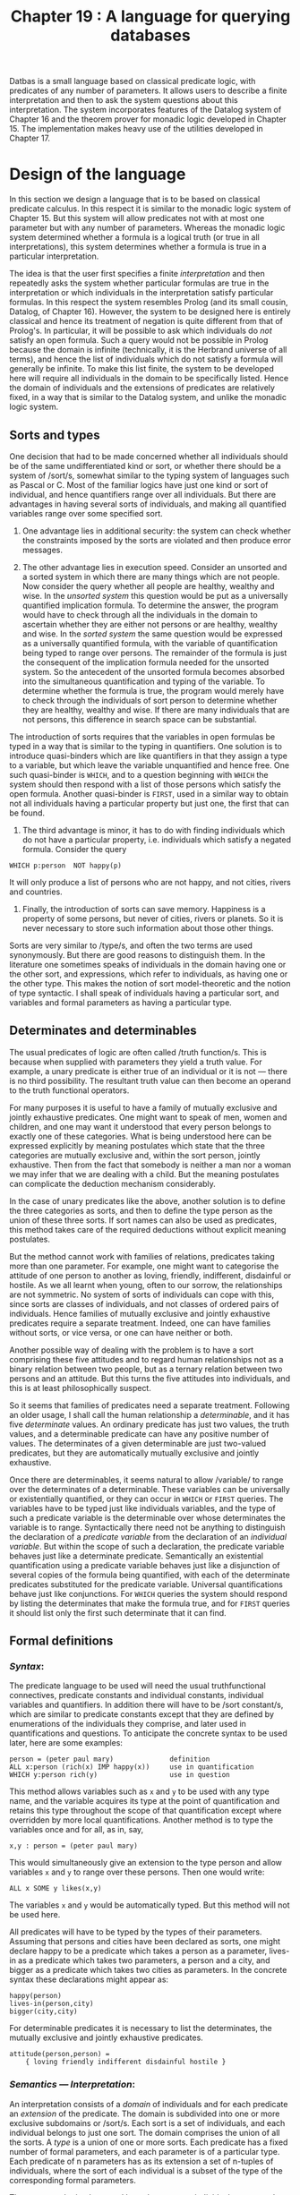 #+title: Chapter 19 : A language for querying databases

* <<intro>>

Datbas is a small language based on classical predicate logic, with predicates of any number of parameters.  It allows users to describe a finite interpretation and then to ask the system questions about this interpretation.  The system incorporates features of the Datalog system of Chapter 16 and the theorem prover for monadic logic developed in Chapter 15.  The implementation makes heavy use of the utilities developed in Chapter 17.

* Design of the language

In this section we design a language that is to be based on classical predicate calculus.  In this respect it is similar to the monadic logic system of Chapter 15.  But this system will allow predicates not with at most one parameter but with any number of parameters.  Whereas the monadic logic system determined whether a formula is a logical truth (or true in all interpretations), this system determines whether a formula is true in a particular interpretation.

The idea is that the user first specifies a finite /interpretation/ and then repeatedly asks the system whether particular formulas are true in the interpretation or which individuals in the interpretation satisfy particular formulas.  In this respect the system resembles Prolog (and its small cousin, Datalog, of Chapter 16).  However, the system to be designed here is entirely classical and hence its treatment of negation is quite different from that of Prolog's.  In particular, it will be possible to ask which individuals do /not/ satisfy an open formula.  Such a query would not be possible in Prolog because the domain is infinite (technically, it is the Herbrand universe of all terms), and hence the list of individuals which do not satisfy a formula will generally be infinite.  To make this list finite, the system to be developed here will require all individuals in the domain to be specifically listed.  Hence the domain of individuals and the extensions of predicates are relatively fixed, in a way that is similar to the Datalog system, and unlike the monadic logic system.

** Sorts and types

One decision that had to be made concerned whether all individuals should be of the same undifferentiated kind or sort, or whether there should be a system of /sort/s, somewhat similar to the typing system of languages such as Pascal or C.  Most of the familiar logics have just one kind or sort of individual, and hence quantifiers range over all individuals.  But there are advantages in having several sorts of individuals, and making all quantified variables range over some specified sort.

1. One advantage lies in additional security: the system can check whether the constraints imposed by the sorts are violated and then produce error messages.

2. The other advantage lies in execution speed. Consider an unsorted and a sorted system in which there are many things which are not people.  Now consider the query whether all people are healthy, wealthy and wise.  In the /unsorted system/ this question would be put as a universally quantified implication formula.  To determine the answer, the program would have to check through all the individuals in the domain to ascertain whether they are either not persons or are healthy, wealthy and wise.  In the /sorted system/ the same question would be expressed as a universally quantified formula, with the variable of quantification being typed to range over persons.  The remainder of the formula is just the consequent of the implication formula needed for the unsorted system.  So the antecedent of the unsorted formula becomes absorbed into the simultaneous quantification and typing of the variable.  To determine whether the formula is true, the program would merely have to check through the individuals of sort person to determine whether they are healthy, wealthy and wise.  If there are many individuals that are not persons, this difference in search space can be substantial.

The introduction of sorts requires that the variables in open formulas be typed in a way that is similar to the typing in quantifiers.  One solution is to introduce quasi-binders which are like quantifiers in that they assign a type to a variable, but which leave the variable unquantified and hence free.  One such quasi-binder is =WHICH=, and to a question beginning with =WHICH= the system should then respond with a list of those persons which satisfy the open formula.  Another quasi-binder is =FIRST=, used in a similar way to obtain not all individuals having a particular property but just one, the first that can be found.

3. The third advantage is minor, it has to do with finding individuals which do not have a particular property, i.e. individuals which satisfy a negated formula.  Consider the query

#+begin_example
        WHICH p:person  NOT happy(p)
#+end_example

It will only produce a list of persons who are not happy, and not cities, rivers and countries.

4. Finally, the introduction of sorts can save memory. Happiness is a property of some persons, but never of cities, rivers or planets.  So it is never necessary to store such information about those other things.

Sorts are very similar to /type/s, and often the two terms are used synonymously.  But there are good reasons to distinguish them.  In the literature one sometimes speaks of individuals in the domain having one or the other sort, and expressions, which refer to individuals, as having one or the other type.  This makes the notion of sort model-theoretic and the notion of type syntactic.  I shall speak of individuals having a particular sort, and variables and formal parameters as having a particular type.

** Determinates and determinables

The usual predicates of logic are often called /truth function/s.  This is because when supplied with parameters they yield a truth value.  For example, a unary predicate is either true of an individual or it is not --- there is no third possibility.  The resultant truth value can then become an operand to the truth functional operators.

For many purposes it is useful to have a family of mutually exclusive and jointly exhaustive predicates.  One might want to speak of men, women and children, and one may want it understood that every person belongs to exactly one of these categories.  What is being understood here can be expressed explicitly by meaning postulates which state that the three categories are mutually exclusive and, within the sort person, jointly exhaustive.  Then from the fact that somebody is neither a man nor a woman we may infer that we are dealing with a child.  But the meaning postulates can complicate the deduction mechanism considerably.

In the case of unary predicates like the above, another solution is to define the three categories as sorts, and then to define the type person as the union of these three sorts.  If sort names can also be used as predicates, this method takes care of the required deductions without explicit meaning postulates.

But the method cannot work with families of relations, predicates taking more than one parameter.  For example, one might want to categorise the attitude of one person to another as loving, friendly, indifferent, disdainful or hostile.  As we all learnt when young, often to our sorrow, the relationships are not symmetric.  No system of sorts of individuals can cope with this, since sorts are classes of individuals, and not classes of ordered pairs of individuals.  Hence families of mutually exclusive and jointly exhaustive predicates require a separate treatment.  Indeed, one can have families without sorts, or vice versa, or one can have neither or both.

Another possible way of dealing with the problem is to have a sort comprising these five attitudes and to regard human relationships not as a binary relation between two people, but as a ternary relation between two persons and an attitude.  But this turns the five attitudes into individuals, and this is at least philosophically suspect.

So it seems that families of predicates need a separate treatment.  Following an older usage, I shall call the human relationship a /determinable/, and it has five /determinate/ values.  An ordinary predicate has just two values, the truth values, and a determinable predicate can have any positive number of values.  The determinates of a given determinable are just two-valued predicates, but they are automatically mutually exclusive and jointly exhaustive.

Once there are determinables, it seems natural to allow /variable/\s to range over the determinates of a determinable.  These variables can be universally or existentially quantified, or they can occur in =WHICH= or =FIRST= queries.  The variables have to be typed just like individuals variables, and the type of such a predicate variable is the determinable over whose determinates the variable is to range.  Syntactically there need not be anything to distinguish the declaration of a /predicate variable/ from the declaration of an /individual variable/.  But within the scope of such a declaration, the predicate variable behaves just like a determinate predicate.  Semantically an existential quantification using a predicate variable behaves just like a disjunction of several copies of the formula being quantified, with each of the determinate predicates substituted for the predicate variable.  Universal quantifications behave just like conjunctions.  For =WHICH= queries the system should respond by listing the determinates that make the formula true, and for =FIRST= queries it should list only the first such determinate that it can find.

** Formal definitions

*** /Syntax/:
The predicate language to be used will need the usual truthfunctional connectives, predicate constants and individual constants, individual variables and quantifiers.  In addition there will have to be /sort constant/s, which are similar to predicate constants except that they are defined by enumerations of the individuals they comprise, and later used in quantifications and questions.  To anticipate the concrete syntax to be used later, here are some examples:

#+begin_example
        person = (peter paul mary)              definition
        ALL x:person (rich(x) IMP happy(x))     use in quantification
        WHICH y:person rich(y)                  use in question
#+end_example

This method allows variables such as =x= and =y= to be used with any type name, and the variable acquires its type at the point of quantification and retains this type throughout the scope of that quantification except where overridden by more local quantifications.  Another method is to type the variables once and for all, as in, say,

#+begin_example
        x,y : person = (peter paul mary)
#+end_example

This would simultaneously give an extension to the type person and allow variables =x= and =y= to range over these persons.  Then one would write:

#+begin_example
        ALL x SOME y likes(x,y)
#+end_example

The variables =x= and =y= would be automatically typed.
But this method will not be used here.

All predicates will have to be typed by the types of their parameters.  Assuming that persons and cities have been declared as sorts, one might declare happy to be a predicate which takes a person as a parameter, lives-in as a predicate which takes two parameters, a person and a city, and bigger as a predicate which takes two cities as parameters.  In the concrete syntax these declarations might appear as:

#+begin_example
        happy(person)
        lives-in(person,city)
        bigger(city,city)
#+end_example

For determinable predicates it is necessary to list the determinates, the mutually exclusive and jointly exhaustive predicates.

#+begin_example
        attitude(person,person) =
            { loving friendly indifferent disdainful hostile }
#+end_example

*** /Semantics --- Interpretation/:
An interpretation consists of a /domain/ of individuals and for each predicate an /extension/ of the predicate.  The domain is subdivided into one or more exclusive subdomains or /sort/s.  Each sort is a set of individuals, and each individual belongs to just one sort.  The domain comprises the union of all the sorts.  A /type/ is a union of one or more sorts.  Each predicate has a fixed number of formal parameters, and each parameter is of a particular type.  Each predicate of n parameters has as its extension a set of n-tuples of individuals, where the sort of each individual is a subset of the type of the corresponding formal parameters.

The system to be implemented here does not use individual constants that are different from the names of the individuals.  So, every individual constant has as its extension the individual which it names, and every individual has exactly one individual constant of which it is the extension.

*** /Semantics --- Satisfaction/:
This is more complicated than for monadic logic because there can be any number of variables in a formula.  These variables have to be given extensions, and hence satisfaction is not a relation between an individual and a formula but a relation between a sequence of individuals and a formula.  Such a sequence of individuals is always used to interpret variables in a formula.  More formally, a sequence is a mapping from the variables in a formula to individuals in the domain.  (To anticipate the implementation, the sequence is the content of the stack.)

First, the definition of satisfaction between a sequence of individuals and an atomic formula.  In the notation to be used here, the formula might be =p(a,y,b,x)=, which is formed from a predicate, here the 4-place predicate =p=, followed by a parenthesised 4-tuple, of constants, here =a= and =b=, and variables, here =x= and =y=.  First we form a 4-tuple of individuals: For each constant such as =a= and =b= we use the individual which it denotes.  For each variable such as =x= and =y= we use the individual which the sequence assigns to them --- they might be =a= for =x= and =c= for =y=.  This gives a 4-tuple of individuals =<a,c,b,a>= of individuals.  Then we check whether this 4-tuple of individuals is in the extension of the predicate =p=.  If it is, then the sequence satisfies the atomic formula, otherwise it does not.

There is also the special case of an atomic formula, say =s(x)= or =s(a)= in which =s= is a sort.  Then a given sequence satisfies =s(x)= if and only if it assigns to =x= an individual of sort =s=, and any sequence satisfies =s(a)= if an only if the constant a denotes an individual of sort =s=.

Next, satisfaction for truth-functionally compound formulas:

- A sequence satisfies a negation if and only if it does not satisfy the negand,
- it satisfies a conjunction if and only if it satisfies both conjuncts,
- it satisfies a disjunction if and only if it satisfies at least one disjunct,
- it satisfies a conditional if and only if either it does not satify the antecedent or it satisfies the consequent,
- and it satisfies an equivalence if and only if either it satisfies both or satisfies neither parts.

Finally, satisfaction for universally or existentially quantified formulas.  These are of the form =ALL v:t F= or =SOME v:t F= where =t= is a type and hence =v= is being declared to be a variable of type =t=.  For a given sequence we have to form the set of /v-variants/ of the sequence, the set of those sequences which are like the given sequence except that they may differ from the given one in what they assign to the variable =v=.  A given sequence satisfies the universally quantified formula if and only if all =v=-variants of the sequence satisfy =F=.  A given sequence satisfies the existential quantified formula if and only if at least one =v=-variant of the sequence satisfies =F=.

* A sample run

The following is a sample run of the program.  The first part consists of a very small database about people and countries, and some queries.  The second consists of a larger database concerning the geography of Australia, and some queries.

#+begin_example
   1    %LISTING 1
   2    %STATISTICS 1
   3    %INCLUDE 43datba1.db
   1    SORT
   2        person  =  (peter paul mary);
   3        country  =  (china brazil italy);
   4        entity  =  person | country.
   5    PREDICATE
   6        tall(person);
   7        likes(person,entity).
   8    EXTENSION
   9        tall = { <peter> <mary> };
  10        likes = { <peter,mary> <mary,paul> <mary,mary>
  11                  <peter,china> <peter,italy>
  12                  <paul,italy> <mary,brazil> }.
  13    WHICH x:entity likes(peter,x).
        1:
            x = mary
        2:
            x = china
        3:
            x = italy
        yes
  14    SOME p:person (tall(p) AND likes(p,brazil)).
        1:
        yes
  15    WHICH p:person likes(p,p).
        1:
            p = mary
        yes
   4    %INCLUDE 43australia.db
   1    (* GEOGRAPHICAL DATABASE FOR AUSTRALIA *)
   2
   3    SORT
   4
   5    statename =
   6      ( Western_Australia  Northern_Territory  Queensland
   7        New_South_Wales  Australian_Capital_Territory
   8        South_Australia  Victoria  Tasmania );
   9    city =
  10      ( Perth  Fremantle  Albany  Coolgardie  Kalgoorlie
  11        Darwin  Port_Essington  Alice_Springs
  12        Brisbane  York  Cooktown  Townsville  Rockhampton
  13        Sydney  Newcastle  Broken_Hill  Bathurst  Albury
  14        Canberra
  15        Adelaide  Port_Augusta
  16        Melbourne  Ballarat  Bendigo  Geelong
  17        Hobart  Launceston );
  18    river =
  19      ( Fitzroy  Daly  Georgina  Warburton
  20        Coopers_Creek  Flinders  Darling  Murray );
  21    state =
  22      ( WA  NT  QUE  NSW  ACT  SA  VIC  TAS );
  23    city_or_state =
  24        city | state.
  25
  26    PREDICATE
  27
  28    big(city_or_state);
  29    eastern_statename(statename);
  30    abbreviation(statename, state);
  31    capital_of(city, state);
  32    flows_through(river, state);
  33    borders(state,state);
  34    climate(state) = { hot warm temperate cold }.
  35
  36    EXTENSION
  37
  38    big =
  39      { <Sydney> <Melbourne> <WA> <NT> <QUE> <NSW> };
  40    eastern_statename =
  41      { <Queensland>  <New_South_Wales>
  42        <Australian_Capital_Territory>  <Victoria> };
  43    abbreviation =
  44      { <Western_Australia,WA>  <Northern_Territory,NT>
  45        <Queensland,QUE>  <New_South_Wales,NSW>
  46        <Australian_Capital_Territory,ACT>
  47        <South_Australia,SA>  <Victoria,VIC>  <Tasmania,TAS> };
  48    capital_of =
  49      { <Perth,WA>  <Darwin,NT>  <Brisbane,QUE>  <Sydney,NSW>
  50        <Canberra,ACT>  <Adelaide,SA>  <Melbourne,VIC>
  51        <Hobart,TAS> };
  52    flows_through =
  53      { <Fitzroy,WA> <Daly,NT> <Georgina,NT> <Georgina,SA>
  54        <Warburton,QUE> <Warburton,SA> <Coopers_Creek,QUE>
  55        <Coopers_Creek,SA> <Flinders,QUE> <Darling,NSW>
  56        <Darling,SA> <Murray,NSW> <Murray,VIC> };
  57    borders =
  58      { <WA,NT> <WA,SA> <NT,QUE> <NT,SA> <QUE,SA> <QUE,NSW>
  59        <NSW,SA> <NSW,ACT> <NSW,VIC> <NSW,SA> <SA,VIC> };
  60    borders = (* NOW MAKE borders A SYMMETRIC RELATION *)
  61      { THE <a:state,b:state> borders(a,b) OR borders(b,a) };
  62    hot = { <NT> <QUE> };
  63    warm = { <WA> <NSW> <SA> };
  64    temperate = { <ACT> <VIC> };
  65    cold = { <TAS> }.
  66
  67
  68    WHICH s: statename NOT (eastern_statename(s) OR s = Tasmania).
        1:
            s = Western_Australia
        2:
            s = Northern_Territory
        3:
            s = South_Australia
        yes
  69    WHICH s:statename SOME a:state
  70        (capital_of(Melbourne,a) AND abbreviation(s,a)).
        1:
            s = Victoria
        yes
  71
  72    WHICH c:city SOME a:state
  73        (abbreviation(New_South_Wales,a) AND capital_of(c,a)).
        1:
            c = Sydney
        yes
  74    SOME r:river flows_through(r,QUE).
        1:
        yes
  75    ALL a:state SOME r:river flows_through(r,a).
        no
  76    SOME r:river flows_through(r,ACT).
        no
  77    WHICH a:state borders(a,NSW).
        1:
            a = QUE
        2:
            a = ACT
        3:
            a = SA
        4:
            a = VIC
        yes
  78    WHICH a:state borders(NSW,a).
        1:
            a = QUE
        2:
            a = ACT
        3:
            a = SA
        4:
            a = VIC
        yes
  79    WHICH r:river WHICH s:statename (* r entirely in s *)
  80      SOME s0:state
  81        ( flows_through(r,s0) AND
  82          ALL s1:state (flows_through(r,s1) IMP s1 = s0) AND
  83          abbreviation(s,s0) ).
        1:
            r = Fitzroy
            s = Western_Australia
        2:
            r = Daly
            s = Northern_Territory
        3:
            r = Flinders
            s = Queensland
        yes
  84    WHICH s:state (* borders three states *)
  85      SOME s1:state SOME s2:state SOME s3:state
  86        ( borders(s,s1) AND borders(s,s2) AND borders(s,s3) AND
  87          NOT (s1 = s2 OR s1 = s3 OR s2 = s3) ).
        1:
            s = NT
        2:
            s = QUE
        3:
            s = NSW
        4:
            s = SA
        yes
  88
  89    WHICH s:state temperate(s).
        1:
            s = ACT
        2:
            s = VIC
        yes
  90    WHICH s:state NOT(cold(s) OR temperate(s)).
        1:
            s = WA
        2:
            s = NT
        3:
            s = QUE
        4:
            s = NSW
        5:
            s = SA
        yes
  91    (* NOW variables ranging over determinables *)
  92    WHICH c:climate c(VIC).
        1:
            c = temperate
        yes
  93    FIRST c1:climate FIRST c2:climate
  94      FIRST s1:state FIRST s2:state
  95        ( c1(s1) AND c2(s2) AND borders(s1,s2) ).
        1:
            c1 = hot
            c2 = hot
            s1 = NT
            s2 = QUE
        yes
  96    FIRST c1:climate FIRST c2:climate
  97      FIRST s1:state FIRST s2:state
  98        ( c1(VIC) AND c1(s1) AND c2(s2) AND borders(s1,s2) ).
        1:
            c1 = temperate
            c2 = warm
            s1 = ACT
            s2 = NSW
        yes
  99    ALL c:climate SOME s:state c(s).
        1:
        yes
 100    ALL c:climate SOME s1:state  SOME s2:state
 101      ( NOT s1 = s2 AND c(s1) AND c(s2) ).
        no
 102    (* FIND climates  WHICH AT LEAST 3 STATES HAVE *)
 103    WHICH c:climate SOME s1:state SOME s2:state SOME s3:state
 104      ( NOT (s1 = s2 OR s1 = s3 OR s2 = s3)
 105        AND c(s1) AND c(s2) AND c(s3) ).
        1:
            c = warm
        yes
 106    (* FIND A climate WHICH ONLY ONE STATE HAS *)
 107    WHICH c:climate ALL s1:state ALL s2:state
 108        ( c(s1) AND c(s2) IMP s1 = s2 ).
        1:
            c = cold
        yes
 109    WHICH x:city_or_state big(x).
        1:
            x = Sydney
        2:
            x = Melbourne
        3:
            x = WA
        4:
            x = NT
        5:
            x = QUE
        6:
            x = NSW
        yes
 110
 111    (*  This query requires about 75% of the time: *)
 112    WHICH s:state
 113      SOME s1:state SOME s2:state SOME s3:state SOME s4:state
 114        ( borders(s,s1) AND borders(s,s2) AND
 115          borders(s,s3) AND borders(s,s4) AND
 116          NOT ( s1 = s2 OR s1 = s3 OR s1 = s4 OR
 117                s2 = s3 OR s2 = s4 OR s3 = s4 ) ).
        1:
            s = NSW
        2:
            s = SA
        yes
   5    QUIT.
660 milliseconds CPU
101143 calls to make
#+end_example

* User manual

The DATBAS system is a database and reasoning system based on classical logic over many-sorted domains.

The system permits declarations of sorts and the individuals they comprise, of predicates and the types of their parameters, and of extensions of predicates.  The system does not distinguish between individuals and individual constants.  Hence in a declaration of a sort the names listed are simultaneously the metalanguage names of the individuals in the interpretation and the object language individual constants which have those individuals as their extension.

The /grammar/ of the input language is as follows:

#+begin_example
session  ::=
    [ top-level ]
top-level  ::=
    "SORT"       [ identifier "=" type ";" ]  |
    "PREDICATE"  [ identifier { "(" type [ "," type ] ") } ]  |
    "EXTENSION"  [ identifier "="
        "{"  ( "THE" [ "<" [ binding ] ">"  expression  |
             [ "<" tuple ">" ]  "}"
    "SHOW"  |
    "QUIT"
    query
#+end_example

A session consists of any number of top level commands.
A top level command is either
a declaration of =SORT=s or of =PREDICATE=s or
it is a specification of =EXTENSION=s,
or it is a request to =SHOW= the declared identifiers
or to =QUIT= the session,
or it is a query.
Each declaration consists of one of three keywords
followed in each case by zero or more identifiers being declared.
Any identifier being declared here
must not have been previously declared.
For declarations of =SORT=s,
each identifier is followed by === and then a type.
For a specification of =PREDICATE=s,
each identifier is optionally followed
by a parenthesised comma-separated list of types.
For declarations of  =EXTENSION=s
each identifier is followed by === and then an expression;
this is then followed by the specification of a set
enclosed in braces.
Such a specification is given either intensionally
or extensionally.
An intensional specification consists
of the word =THE= followed by a sequence
of (lambda-bound) typed variables enclosed
in corners, and then an expression.
An extensional specification consists
of any number of tuples of individuals
enclosed in corners.

#+begin_example
type  ::=  ("(" [identifier] ")"  |  identifier)  { "|" type }
#+end_example

A type is either a parenthesised list of identifers, or an identifier.  In the first case the identifiers will be entered as names of individuals in the domain, in the second case the identifier has to be a sort name.  A type can be further followed by =|= and another type, but that has to be of the second kind.

#+begin_example
query  ::=
    ( "WHICH" | "FIRST" ) binding query  |
    expression
#+end_example

A query consists of either a =WHICH= (or =FIRST=) question or just an expression.  A =WHICH= question such as =WHICH x:person likes(x,john)= produces those persons who like John.  A =WHICH= (or =FIRST=) question binds a variable to a type and otherwise consists of a query.  These bindings are similar to the quantifier bindings produced by =ALL= and =SOME=.  The syntax of the two kinds of bindings is chosen so that any combination is allowed except that a =WHICH= binding cannot occur in the scope of a quantifier binding and it cannot occur in a truth functionally compound formula.  The reason for this restriction is semantic: there seems to be no sensible meaning one could assign to aberrant expressions such as

#+begin_example
        ALL x:t1 (WHICH y:t2 r(x,y)  AND  WHICH z:t3 r(z,x))
#+end_example

The requirement is achieved by insisting that =WHICH= and =FIRST= bindings occur outermost, as it is enforced by the above production.

#+begin_example
binding  ::=  identifier ":" type
#+end_example

A binding consists of an identifier, then a colon =:= and a type.  The identifier will be bound to the type.

#+begin_example
expression  ::=
    simp_expression  [("IFF" | "IMP") simp_expression]
simp_expression  ::=
    term  ["OR" term]
term  ::=
    factor  ["AND" factor]
#+end_example

An expression consists of one or more simple expressions separated by the truth functional operators =IMP= or =IFF=, for material implication and material equivalence.  A simple expression consists of one or more terms separated by the truth functional =OR= operator for inclusive disjunction.  A term consists of one or more factors separated by the truth functional =AND= operator for conjunction.

#+begin_example
factor  ::=
    identifier { "(" identifier [ "," identifier ] ")" }  |
    identifier "(" identifier ")"  |
    identifier "=" identifier  |
    ( "ALL" | "SOME" ) binding factor  |
    "TRUE" | "FALSE"  |
    "NOT" factor  |
    "(" expression ")
#+end_example

A factor can consist of an identifier optionally followed by a parenthesised sequence of comma-separated identifers.  The identifier must have been previously declared as a predicate, and the length of the sequence of identifiers or actual parameters must be equal to the number of formal parameters of the predicate, and each actual parameter of the sequence must be of a type that is a subtype of the corresponding formal parameter.  A factor can also consist of an identifier followed by an identifier in parentheses.  The first identifier must have been declared as a sort, and the second identifier must be a constant or a variable whose type is a supertype of the sort.  A factor can also consist of two identifiers separated by the identity symbol.  Each of the two identifiers can be a constant or a variable.  A factor may also consist of one of the binding symbols =ALL=, =SOME= or =THE=, followed by a binding and a factor.  A factor may also consist of curly braces enclosing zero or more tuples each consisting of angle corners enclosing a sequence.  Finally, a factor may consist of the symbols =TRUE= or =FALSE=, or =NOT= followed by a factor, or a parenthesised expression.

The scopes of bindings are as follows: In declarations of =EXTENSION=s any =THE=-binding extends to the end of the expression.  In a query any =WHICH=- or =FIRST=-binding extends to the end of the query.  In a factor, any =ALL=- or =SOME=-binding extends to the end of the factor.


* The implementation

The context free syntax is so simple that it needs little discussion except for error recovery.  The context sensitive syntax and the semantics is described in detail.

** General and context free syntax

*** /Utilities/:
Just as the program in the previous chapter, this program makes use of the utilities almost everywhere.  So again the utilities have to be processed by the Pascal compiler before the program proper can be processed.  Since the utilities are not entirely stand alone, several declarations have to occur first.  Most of these declarations are sufficiently similar to those in the previous chapter that it is not necessary to discuss them here.

*** /Main/:
The main program begins by calling an initialisation procedure whose body consists of calls to procedures in the utilities: one call to initialise the scanner, several calls to enter the reserved symbols, and several calls to enter the standard identifiers.  The main program then enters its principal read-execute loop.

*** /Context free parsing and error recovery/:
As in most programs before, the recursive descent parsing procedures are modelled on the productions of the grammar.  Visibility requirements are met by the the following nesting structure:

#+begin_example
        top-level
            typ
            bind
            tuple
            expression
                simple-expression
                    term
                        factor
            query
#+end_example

Error detection is as usual, but this program also does a little more than just detect the first error.  Ideally a program should be able to determine the user's intent, and perhaps do what is called error /repair/.  But this is far too difficult.  Instead, this program does error /recovery/: rather than aborting after the first error, it continues as best it can, if necessary skipping a few symbols so that the parser can synchronise with the input.  The method is described in Wirth (1976, pp 320 - 330), and the program given below is based on the one given by Wirth.  So only a brief summary of the method will be given here.  Essentially every parsing procedure is given a value parameter which is a set of symbols.  At any one time, the current set contains precisely those symbols which may follow the non-terminal being parsed.  For the initial call, the actual parameter is a set containing just the terminating symbol period =.=.  For every procedure which parses infix symbols, any calls in that procedure augment the set by precisely the infix symbols parsed by that procedure.  For other procedures, such as those for parsing factors, a test is made at the end to check that the factor that has been parsed is indeed followed by a legal symbol --- if not, input symbols are skipped until a legal one is found.  Note that the parsing procedures for infix operators again do not follow the grammar verbatim, this helps to generate right linear trees for the code.

** Context sensitive syntax

The parser has to do more context sensitive checking than was necessary in previous programs.  All of this will be handled by a symbol table and another table for the formal parameters of predicates.  To summarise from the manual: 1: In declarations of sorts, individuals and predicates any identifiers must not have been previously declared.  Note that this does not apply to variables introduced by queries or by quantifications.  In use, i.e. outside declarations, any identifier must have been previously declared.  2: In use any identifier must be the right kind of object --- a constant or a variable, a type or a predicate.  3: In use a predicate must have the right number of actual parameters, and each actual parameter must be compatible with its corresponding formal parameter.  Similarly, in extensions of predicates given by =THE= declarations and an expression, the type of each declaration must be compatible with the formal parameters of the predicate.

These requirements are rather standard for many programming languages.  Requirements 1 and 2 we have encountered earlier, they are most readily implemented by means of a symbol table.  Requirement 3 will be implemented by a further table of parameters.  The parts of the program needed to satisfy the three requirements are best described in three separate steps.

** /Step 1 - Symbol Table/:
For the handling of user defined identifiers it is necessary to use a symbol table.  Two procedures are used to manipulate it: one to /enter/ new symbols into the table, another to /lookup/ symbols to retrieve information associated with them.  When a symbol is being declared, the =enter= procedure is used to enter the symbol itself.  When a symbol has been read which the scanner (in the utilities) does not recognise as a reserved word, the =lookup= procedure is used to retrieve information associated with the symbol.  Users can declare symbols in any order, so it is not possible to implement the binary search that works so well with fixed collections of symbols such as reserved words.  In previous programs the table of user defined symbols was always implemented as a simple linear list (or, in the case of Datalog, as three different linear lists).  The same method was used in the early stages of the development of this program.  The table was an array with an associated index initially set to zero.  Procedure =enter= incremented this index and deposited relevant information at the indexed position, and procedure =lookup= performed a linear search (with sentinel) starting at the most recent entry.

In any but the most trivial applications the number of individuals in SORT declarations will be quite large.  Since each individual requires an entry in the symbol table, the linear search method would become too slow.  To gain efficiency, the linear method can be replaced by a /hash/ method.  For some references, see Wirth (1976, pp 264 - 274), Tremblay and Bunt (1979, pp 531 - 549), or any good book on data structures or on compilers.  The method used here is called direct or separate chaining.  Essentially the identifier is used to compute a small number in a range from 1 to N, where N may be, say, 100 or 1000, but a prime number is best.  The method used here is dependent on the implementation of Pascal.  The hashing function first copies the identifier, a string of 16 bytes, into a record which in one of its variants is such a string.  In another variant the record consists of four integers, each of four bytes.  The four integers are simply added, producing a sum (implicitly modulo maxint) and then the modulus of the prime number N is taken.  The resulting number is then used to index into an =ARRAY [0 .. N]=, containing the starting point of a (quite short) linked list of those identifiers in the symbol table which yield the same hash value.  That list can then be searched linearly, by passing along link fields in the records.  The hash method can be implemented on top of the earlier linear search method, by adding the hash array as a new global data structure and by adding the link field to the records of the table.  Only the enter and the =lookup= procedures needed some small changes.  For debugging it was found useful to make the initial size of the prime number N and hence the hashtable absurdly small, say 13, to maximise the chances of collisions.

The number of symbols that are declared as individuals, sorts and predicates can be large, and the scope of the declarations is always the remainder of the session.  Importantly, these declarations never have to be undone, and in such a situation the hash method works very well.  However, there are also variables that are introduced in queries and in quantifications.  These always have a very limited scope, and at the end of that scope they are not wanted any further.  Indeed, it would be good if the space they have used can be re-used.  But removing symbols from a hash table can be tedious.  Fortunately at any one time the number of active variables with limited scope is very small.  Hence they can be searched linearly before the remainder of the symbol table is hash searched.  The deletion of these symbols is done by simply resetting an index variable.

** /Step 2:/
The symbol table as described above can be used to enter symbols into the table and to lookup to see whether the symbol is there already.  This takes care of the first requirement.  Each record in the table can then be given an additional field to store what kind of object a symbol is: an individual, a type, a predicate or a bound variable.  A parameter to the entering procedure handles assignments to this field, and after lookup the field can be inspected.  This takes care of the second requirement.

** /Step 3:/
Further refinements are needed to check whether actual parameters of predicates match the formal parameters in number and in type.  A similar problem arises in conventional programming languages such as Pascal.  In these languages the formal parameters of procedures and functions have names, and these names are handled rather like the names of local variables: they are entered into the symbol table together with their type.  Then, inside the body, the names of the formal parameters are visible, but outside the body, for a call, only their number and type is known, and the table is consulted to check agreement in number and type between the actual and the formal parameters.  This method could also be used here, even though the formal parameters do not have names.  However, one should be reluctant to clutter up the table for nameless entities.  So it is probably best to introduce a separate table for parameters.  For each predicate the entry in the symbol table contains a link to a sequence of formal parameter types in the parameter table.  In that table the records contain, for each parameter, the type of the parameter and a boolean flag which for all but the last parameter is set to false.  Thus when a sequence of actual parameters is to be checked for conformity with the formal parameter types, a simple stepping process can compare the actuals with the formals.

The /types/ are just set unions of sorts.  For every sort that is declared by enumeration, a counter of sorts is incremented, and the sort being declared has that new integer assigned to it.  For every sort that is declared as a union, the union is computed from the constituent types.

** Semantics --- closed atomic formulas

The program essentially determines whether formulas are true or false in an interpretation.  To do so, it has to determine whether atomic formulas are true in the interpretation.  Hence, at the very least, an interpretation is a function which for each closed atomic formula, such as =p(a,b,c)=, returns one of the two truth values, or perhaps neither.

*** /Predicates as truth functions/:
As a first step, we may think of the interpretation as consisting of several functions, one for each predicate.  For an n-ary predicate there would be an n-ary function.  Thus to compute the truth value of the atomic formula =p(a,b,c)= we have to compute the value of the function associated with the predicate =p= for the actual parameters =(a,b,c)=.

Next, we consider how these functions are to be implemented.  The number of possible parameters is finite, in fact quite small, in particular because of the system of sorts.  So the most natural way to implement the function needed for an n-ary predicate is as an n-dimensional array.  Thus for =p(a,b,c)= we need to look up a three dimensional array of truth values and perhaps the undefined value.  The required value is to be found in this array at a position which depends on the types of the formal parameters, and on the position, within those types, of the actual parameters =a,b,c=.  It is important to note that for a different predicate, say =q=, which also takes three parameters and for which the parameters =(a,b,c)= are also legal, the position of =q(a,b,c)= might be quite different from what it is for =p(a,b,c)=.  This will happen if one or more of the parameters of the one predicate is a union but for the other predicate it is a different union or a basic sort.

In general, each formal parameter to a predicate will be the union of basic sorts.  Hence the size of the dimension corresponding to a formal parameter will be the sum of the sizes of the basic sorts in that union.  To find the address of an actual parameter, we have to take its ordinal value within the basic sort in which it was declared.  But in general its basic sort will not be the first in that union, so the ordinal value will have to added to the sum of the sizes of the preceding sorts in the union:

#+begin_example
    address of current actual parameter  =
        sum of sizes of preceding sorts in the union
      + ordinal value of current actual parameter in its sort
#+end_example

The sum of sizes of preceding sorts can be computed once and for all when the predicate is being declared.  Since the sum needed depends on the sort of the actual parameter, separate sums are needed for each sort in the union.  It is best to have another table which is entered from the parameter table.  For each of the basic sorts in the union of sorts for a formal parameter this table contains the sum of the sizes of the preceding sorts.  For a declaration of a predicate with three formal parameters these table entries have to be done three times.  Then, for an atomic formula such as =p(a,b,c)=, a triple of addresses has to be computed, each using the above formula.

*** /Linearising the array/:
The addresses are for an imaginary array which has as many dimensions as the predicate takes parameters.  In practice, of course, the array cannot be implemented like this, because the dimensions needed will vary for different runs of the program.  Instead the implementation will have to do what is a routine technique in the implementation of standard programming languages: all arrays of whatever dimensions are taken as consecutive portions in one single long array, the computer memory.  To do this, the addresses computed in the preceding paragraphs have to be adjusted so that they become addresses in a linear array.

For the time being we shall assume that the n-dimensional array for the n-ary predicate is to be implemented as a separate one-dimensional array starting at virtual address zero.  We must now translate each n-tuple of addresses in the n-dimensional array into a single address in the one-dimensional array.  The total size of the one-dimensional array is the n-fold product of the sizes of the dimensions of the n-dimensional array.  For example, for n = 2 for a predicate =p(x,y)= in which =x= can take 4 values and =y= can take 5, the 2-dimensional array is 4 * 5, and it has to be mapped onto an array of size 20.  To map a pair, say =<2,3>=, of addresses, we add the address for the first ordinate, 2, to the address of the second ordinate, 3, multiplied by the size of the preceding ordinate, the first ordinate, which is 4.  This gives as the address 2 + (4 * 3) = 14.  It might help to look at the entire mapping: The row headings are for the x-ordinate, the column headings are for the y-ordinate.  The matrix entries are the addresses in the linearised array.

#+begin_example
                y

                0   1   2   3   4
              +------------------
        x  0  | 0   4   8  12  16
           1  | 1   5   9  13  17
           2  | 2   6  10  14  18
           3  | 3   7  11  15  19
#+end_example

If there were a further dimension, =z=, then addresses in this dimension would have to be multiplied by the product of the sizes of the preceding dimensions, which is 20.  To generalise, an n-tuple of addresses is translated into the sum of the addresses of the ordinates, each multiplied by the product of the sizes of the preceding dimensions.  We can now adjust the addresses for actual parameters given earlier: the contribution of an actual parameter to the final sum is given by

#+begin_example
    address contribution of current actual parameter  =
        product of sizes of preceding parameters
        *  (  sum of sizes of preceding sorts in the union
            + ordinal value of current actual parameter in its sort)
#+end_example

The product of the sizes of the preceding parameters can be computed once and for all when the predicate is being declared.  So, for each parameter the sizes are multiplied to form a cumulative product.  Then, for formal parameters the product of the sizes of the preceding parameters can be entered into the table of parameters.

*** /A single array for all predicates/:
The address contributions of all actual parameters eventually have to be added to yield the address in the linear array corresponding to the predicate.  In practice it is not possible to have a separate linear array for each predicate, because the sizes of these arrays will vary from run to run.  Instead the implementation will again have to do what is standard in the implementation of programming languages: all these linear arrays are taken from one single array.  So the sum of the address contributions mentioned earlier will have to be given a further offset which is the beginning of the space for the predicate.  Hence the actual address in the single array is given by:

#+begin_example
    actual address =
        sum of sizes of preceding predicates
        + SUM, for all actual parameters i,
            of address contribution of actual parameter i
#+end_example

Retracing these steps backwards, we see that the following has to be done for predicate declarations: 1: A cumulative sum, starting at 0, of sizes of predicates has to be kept.  When a predicate is being declared, the previous value of that sum has to be entered into the symbol table as the start address of that predicate.  The sum is updated when the predicate has been fully declared, to be used as the start address of the next predicate, if any.  The sum has to be a global variable to survive different groups of top-level commands.  2: For each predicate a cumulative product, starting at 1, of sizes of parameters has to be kept.  When a parameter is being declared, the previous value of that product has to be entered into the parameter table as the multiplier for the current parameter.  The product is updated when the parameter has been fully declared, to be used as the multiplier for the next parameter, if any.  The product can be a variable local to =top_level=.  3: For each parameter of a predicate a cumulative sum, starting at 0, of sizes of sorts has to be kept.  When the type of the parameter is being analysed into its constituent sorts, for each sort the previous value of that sum has to be entered into the parameter type table as the sum of sizes of preceding sorts.  The sum is updated when the sort has been analysed, to be used for the next sort in the union, if any.  The sum can be a variable local to =top_level=.

Note that the three accumulating variables just described are being used for making entries in the three tables: the symbol table, the parameter table for predicates, and the sort table for parameters.  The entries in the tables are needed for code generation.

The entries in the three tables are used for computing the addresses required for atomic formulas such as =p(a,b,c)=.  The calculation of an address can be done while the atomic formula is being read, and it results in a single code node being generated.  In this way the interpreter does not have to recalculate the required address each time it needs to evaluate the formula.  The calculation of the address takes place in several steps: one for the predicate =p=, and one for each of the parameters =(a,b,c)=.  The first step, when reading the predicate =p=, looks up the symbol table for the start address of the predicate and generates a code node with that start address.  The additional steps, one for each of the parameters, perform a fixup on the code node, by adding the address contributions of each actual parameter.

*** /Extensions/:
The method described is used for generating code for atomic formulas to be used by the interpreter for looking up the memory array to determine the truth value of such atomic formulas.  Essentially the same method can be used for assigning literal =EXTENSION=s to predicates, i.e. of the form =p = {<a b c> <d e f>..}=, for setting the memory array in the first place.  For both tasks a tuple of actual parameters has to be processed; for atomic formulas the tuple is of the form =(a,b,c)=, for extensions it is of the form =<a,b,c>=.  The two different brackets are handled by different procedures: =(= and =)= are handled by procedure =factor=, ={= and =}= are handled by procedure =top_level=.  at different places.  But the treatment of the parameters can be made identical inside procedure =tuple=.  For atomic formulas =p(a,b,c)= this results in a fixup of the node generated when the predicate =p= was being read.  But for =EXTENSION=s the code node has to be generated for each triple =<a,b,c>= in the extension of the predicate.  Each such node will be fixed up in a way that is specific to the triple, but the node has to be generated in the first place.

The other, non-literal method of assigning extensions, i.e. those of the form =p = {THE <x:t, y:u, ..> expression}=, is described at the end of the next section.

** Semantics --- variables

*** /Requirements/:
In this section we consider formulas containing variables introduced by either quantifiers or by =WHICH= declarations.  For finite interpretations, but only for finite interpretations, a universally quantified formula is logically equivalent to a conjunction, an existentially quantified formula is logically equivalent to a disjunction.

The conjuncts or disjuncts have to be substitution instances of the given formula in which all occurrences of the variable that are bound by the quantifier are replaced by a reference to an individual in the domain.

In the case of a sorted system the substitutions have to range over all individuals having the type of the quantification.  Much the same holds for variables bound by =WHICH= declarations: substitutions have to be made using al individuals having the type in the declarations.  Then, for each substitution, the remainder of the formula has to be evaluated.  If it is true, then the variable and its current substitution have to be printed.

There are many ways in which variables and their binding can be implemented.  One naive implementation would use literal substitutions to generate long conjunctions and disjunctions for quantified formulas and use a similar expansion for =WHICH= and =FIRST= queries.  Essentially this would treat quantification as a macro mechanism: from the compiled internal code it would not be possible to tell whether the user wrote a quantified formula or a long conjunction or disjunction.  A similar treatment would be given to =WHICH= and =FIRST= queries.  The big disadvantage of this implementation method is the large amount of internal code that has to be generated.

Another method would be this: instead of performing the substitutions at compile time, they could be postponed till run time.  The interpreter would then create each of the disjuncts and conjuncts on the fly, possibly by modifying the code.

*** /Implementing substitution/:
But there is another way again, by using a mechanism which does not perform any literal substitution but something equivalent.  Again some code would be generated for the formula and some additional code for the binding.  This latter code is then used by the interpreter to perform actions equivalent to the substitution.  It may help to think of an analogy in procedural programming.  There a =FOR= loop generates code for the loop body and some additional code for sequencing the =FOR= variable through its values.  During each execution of the loop body any reference to the =FOR= variable looks up its current value.  A similar method can be used to implement quantifier binding and query binding.  The formula corresponds to the loop body, and the additional code for the binding corresponds to the sequencing code of the =FOR= variable.  In both cases the additional code has to do much the same: A =FOR= variable has to be stepped from its low value to its high value, or vice versa for the =DOWNTO= version.  A quantified variable or a query variable also has to be stepped through all its values, although there is no particular order required.  During each execution of the code for the formula, any reference to the bound variable looks up its current value.  For an unsorted system the stepping has to go through the entire domain.  For a sorted system the code has to be executed only for those individuals whose sort is included in the binding.

The simplest way of implementing this is to generate the additional code for the binding in a form which contains the set of those sorts that are included in the binding.  The interpreter then steps through all the individuals in the interpretation and if its sort is a member of the sort included in the binding, then it proceeds to execute the code for the formula.  The disadvantage of this implementation method is that it fails to make use of one of the promised efficiency advantages of the sorted system.  By stepping through all individuals in the interpretation and checking their sort, the sorted interpreter does much the same as what an unsorted interpreter would do by testing an additional formula.  For example, the sorted formula =SOME x:t f(x)= would be processed in much the same way as the unsorted formula =SOME x (t(x) AND f(x))= would be processed: stepping through all individuals and testing whether =t(x)= holds before going on to =f(x)=.  In short, the expected gain in execution speed is largely lost.  It is not lost entirely, because checking that a particular individual is of a particular sort will still be faster than checking whether the formula =t(x)= is true, especially if type =t= is really a union of sorts =s1, s2, ..sN=, and what has to be checked is a disjunction =s1(x) OR s2(x) OR .. sN(x)=.

There is a simple remedy to this.  Instead of stepping through all the individuals in the interpretation, the interpreter can first step through all the sorts.  If a particular sort is a member of the set of sorts included in the binding, then the interpreter steps through the individuals of that sort and for each of them executes the code for the formula.  Since the number of sorts is substantially smaller than the number of individuals, the stepping through all sorts and ignoring those that are not required constitutes only a minimal overhead for the interpreter.

It might be thought that it is possible to improve this even further.  The sorts that have to be stepped through are known at compile time, so the stepping could be done then.  The compiler would then have to generate appropriate code for each sort that is included in the binding.  This would save the interpreter from having to do the stepping, and if the interpreter had to do the entire stepping repeatedly, some saving would result.  However, nothing would be saved in the case of =WHICH= bindings since they are always outermost and only interpreted once.  For database queries even quantifier bindings tend not to be embedded deeply in truthfunctionally compound formulas.  Since the overhead of stepping through unnecessary sorts repeatedly is likely to be small, this optimisation will not be considered any further.

*** /Verifying existentials/:
The above design has the following implications for the interpreter: For =WHICH= and =FIRST= queries, and for making existentially quantified formulas true and making universally quantified formulas false, the interpreter enters a double =FOR= loop.  The outer loop steps through all the sorts that have been declared.  One of the fields of the instruction contains a pointer to the symbol table for the bound variable.  The interpreter can now inspect the set of sorts for that variable.  If the sort of the outer =FOR= loop is in this set, then the interpreter enters its inner =FOR= loop, with the bounds obtained from the table of sorts for the current sort.  The inner =FOR= loop now steps through all the individuals in that sort.  Information about the current individual has to be put somewhere to be picked up later when the individual variable is being referenced.  Since bindings can be nested, the place to put this information is a run time stack.  The information that is needed is in part the same as what was computed at compile time for atomic formulas with constants (see preceding section): The sum of sizes of preceding sorts in the union of sorts being bound, plus the ordinal value of the current individual in its own sort.  A very simple mechanism achieves this: a field of the top of the stack is initialised to 0 and incremented at the end of the inner =FOR= loop.  It is useful, mainly for tracing purposes, to give the stack elements two other fields, one to record the name of the variable being bound, another to record the name of the individual that has been made the value of the variable.  Instead of actual names, it is better to record indices into the symbol table.  The main business of the inner =FOR= loop is to call the interpreter recursively using the remainder of the formulas a parameter.  If that call produced at least one success, it is desirable to jump out of the two loops except for =WHICH= queries.

*** /Verifying universals/:
For making universally quantified formulas true and for making existentially quantified formulas false, one cannot use the double =FOR= loop method.  Instead a method has to be used which we have already encountered in Chapter 15 for the monadic logic theorem prover.  There we used continuations to obtain the effect of stepping through all the individuals in the domain.  The situation is more complicated because we have to simulate two nested =FOR= loops: an outer one to step through all the sorts, and, for those sorts that are included in the binding, an inner loop to step through all the individuals in that sort.  Again it is not possible to use real loops, because simulating the conjunction requires implementation by continuations.

When the interpreter sees a universally quantified formula to be made true (or an existentially quantified formula to be made false), then it has to set up what in effect is the outer loop for stepping through the sorts, and then call a parameterless procedure for finding the next sort, initially the first sort.  That procedure will be called repeatedly, but some later calls are indirect, as continuations.  The body of that procedure has to check whether all sorts have been stepped through, and in that case it can pop the stack and call the continuation procedure to the interpreter.  Otherwise it conducts a (sentinel) search through the sorts to find the next sort included in the binding.  If there are no further sorts to be found, then it can pop the stack and call the continuation.  But if there is a further sort, then it can set up the simulation of the inner loop and call a procedure for stepping through the individuals of that sort.  That procedure takes a continuation procedure, and for this initial call the actual continuation has to be the procedure for stepping through the sorts, itself.  The body of that procedure has to check whether there is another individual in the current sort.  If not, it directly calls the procedure for taking the next sort.  Otherwise it sets up the binding of the variable on the top of the stack to the current individual, and then calls the interpreter recursively.  For this call it uses the remainder of the formula as the one parameter.  The other parameter has to be a parameterless continuation.  Ideally it should be the procedure to take the next individual, but since that procedure takes a continuation this method is not possible.  Instead the other actual parameter can be made a local parameterless procedure which when called will call the procedure to take the next individual.

*** /Atoms with variables/:
For atomic formulas such as =p(a,x,c)=, the address contributions of the predicate =p= and the two constants =a= and =c= have been computed at compile time and form part of the instruction for the predicate.  But the contribution of the variable =x= can only be known at run time, when (nominally) a constant, say =b=, has been substituted.  However the contribution of that constant also depends on the fact that in this atomic formula it is the second parameter, and hence the address contribution has to be multiplied by the product of the sizes of preceding parameters.  This product is known at compile time, and it has to be made one part of the instruction.  The other part is the location in the stack, which also has to be known at compile time, and where the additive part for the current constant is to be found.  Since an atomic formula can contain any number of occurrences of variables, it is not possible to fit the code for an atomic formula into a fixed length instruction.  Instead it is necessary to generate an additional instruction for each actual parameter that is a bound variable.

So, when the interpreter sees an instruction for a predicate, it places the compile time address contribution into a global accumulator.  Then, for each following instruction for a variable it multiplies the product part of the instruction with the contents of the stack at the address part of the instruction and adds this to the accumulator.  At this point the accumulator contains the required address in memory.  If the memory at that address contains the required value, then the continuation procedure is called.

*** /=THE= declarations/:
In declarations of extensions of predicates, when the extension is given by a =THE=-formula, the binding is treated like an existential.  The interpreter is then run to find those tuples which make the following expression true.  But instead of showing the tuples, the interpreter has to set the extension of the predicate.


** Semantics --- other aspects

*** /Logical operations/:
For the two constants =TRUE= and =FALSE= and for the unary operator =NOT= both the code generation and its interpretation are entirely obvious.  For the binary operators the code generation is also quite straightforward.  However, their interpretation requires a small elaboration that we have not yet encountered in previous programs.  To prevent unnecessary branching when making disjunctions true, it is desirable to prevent the execution of the second disjunct if there are no =WHICH= variables and the execution of the first disjunct produced at least one solution.

*** /Sorts Used As Predicates/:
Atomic formulas can be of the form =s(i)=, where =s= is a sort and =i= is either a constant --- perhaps not very common --- or a variable.  If =i= is a constant, then the code to be generated has to be a =TRUE= or =FALSE= node, depending whether =i= is in the sort =s=.  If =i= is a variable, then a special node can be generated: Its left field is the stackaddress of the variable, its right field is a pointer to the sort in the symbol table.  When this node is interpreted later, it will succeed just in case the current sort of the stack variable is a subsort of the sort indicated by the right field.

*** /Identity Statements/:
These are of the form =i = j=, where =i= and =j= are either constants or variables.  In the uninteresting case where both are constants, the code that has to be generated is a =TRUE= or =FALSE= node depending on whether they are the same constant.  If one is a constant and the other is a variable, then a special node can be generated: Its left field is the stack address of the variable, its right field is the pointer to the constant in the symbol table.  When the code is interpreted, it will succeed just in case the current value of the stack variable is identical with the constant.  If both parts of the identity statement are variables, then another kind of node has to be generated in which both the left and the right field are stack addresses.  At run time such a node succeeds just in case the current values of the two variables are identical.

The internal code used is mainly binary tree code, generated by calls to a code generating procedure.  The code for the truth functional connectives is entirely familiar.  The code for the quantifiers =ALL= and =SOME= and for the query binders =WHICH= and =FIRST= is like that for the unary operator =NOT=, except that information about the variable being bound has to be stored somewhere, such as the vacant left field of the code nodes.  The really difficult part of the code generation concerns the calculation of addresses into memory, as described in the previous section.

* The program

The following is the Pascal source file.  It is not quite standard, because it uses the utilities of the previous chapter in an =INCLUDE= file.  If your Pascal does not allow included files, you will have to physically include that file at the point where the =INCLUDE= directive occurs, about half a page down.  If your Pascal insists that declarations of labels, types, variables and procedures and functions occur strictly in this order --- then the various declarations will have to be merged.

From the utilities of Chapter~17 procedure =check= is used extensively to produce an error message in case a required symbol is not seen.  Importantly, the procedure will then accept some reasonable approximation to the required symbol --- a likely typing error --- to keep the parser in step with the input.  Note that for small values (1..3) of the utility variable =writelisting= additional information is written to both the output file and the listing file.  For larger values (10..15) voluminous but sometimes indispensible tracing information will be written to the listing file only.

#+begin_src pascal
PROGRAM datbas(input,output);

LABEL 10,90,99;

CONST
    errormark = '%DB';
    list_filename = '43datbas.lst';
    reslength = 12; emptyres = '            ';
    maxrestab = 35;
    identlength = 32;
    emptyident = '                                ';
    maxstdidenttab = 1; (* dummy *)

TYPE
    symbol =
        (undefined,show_,quit_,predicate_,determinable_,determinate_,
        sort_,individual_,extension_,the_,
        all_,all_det,some_,some_det,which_,which_det,first_,first_det,
        and_,iff_,imp_,not_,or_,true_,false_,equal,equalc,
        leftbrace,rightbrace,rightparenthesis,
        comma,period,colon,semic,leftangle,rightangle,altern_,
        (* compulsory for scanutilities: *)
        charconst,stringconst,numberconst,
        leftparenthesis,hyphen,identifier);
    standardident = (dummy);

%INCLUDE '41SCANUT.PAS'

PROCEDURE initialise;
VAR i : integer;
BEGIN (* initialise *)
iniscanner;
specials_repeat := ['='];
erw( '(           ' ,leftparenthesis); (* not used *)
erw( ')           ' ,rightparenthesis);
erw( ',           ' ,comma);
erw( '.           ' ,period);
erw( ':           ' ,colon);
erw( ';           ' ,semic);
erw( '<           ' ,leftangle);
erw( '=           ' ,equal);
erw( '>           ' ,rightangle);
erw( 'ALL         ' ,all_);
erw( 'AND         ' ,and_);
erw( 'DETERMINABLE' ,determinable_);
erw( 'DETERMINATE ' ,determinate_);
erw( 'EXTENSION   ' ,extension_);
erw( 'FALSE       ' ,false_);
erw( 'FIRST       ' ,first_);
erw( 'IFF         ' ,iff_);
erw( 'IMP         ' ,imp_);
erw( 'INDIVIDUAL  ' ,individual_);
erw( 'NOT         ' ,not_);
erw( 'OR          ' ,or_);
erw( 'PREDICATE   ' ,predicate_);
erw( 'QUIT        ' ,quit_);
erw( 'SHOW        ' ,show_);
erw( 'SOME        ' ,some_);
erw( 'SORT        ' ,sort_);
erw( 'THE         ' ,the_);
erw( 'TRUE        ', true_);
erw( 'WHICH       ' ,which_);
erw( '{           ' ,leftbrace);
erw( '|           ' ,altern_);
erw( '}           ' ,rightbrace);
END; (* initialise *)

CONST
    prime_number = 47;  (* e.g. 997 *)
    maxtable = 300;
    maxparamtable = 500;
    maxsorts = 31;
    maxpartyptable = 1000;
    maxcode = 100;
    maxmemory = 1000;
    maxbindingstack = 10;
    maxval = 225;
TYPE
    sortrange = 0 .. maxsorts;
    sortset = SET OF sortrange;
    tablerange = 0..maxtable;
    hashrange = 0..prime_number;
    paramrange = 0..maxparamtable;
    partyprange = 1..maxpartyptable;
    memrange = 0..maxmemory;
    coderange = 0..maxcode;
    stackrange = 0..maxbindingstack;
    valrange = 0..maxval;
VAR
    facbegsys,querybegsys,top_levelbegsys,typebegsys : symset;
    table : ARRAY [tablerange] OF RECORD
                alf : identalfa; next : tablerange;
                CASE ob : symbol OF
                    sort_ :
                        (s_sort : sortset;
                         s_sortaddress : sortrange;
                         s_size : tablerange);
                    individual_ :
                        (i_sortaddress : sortrange;
                         i_ord : tablerange);
                    predicate_,determinable_,determinate_,
                    all_det,some_det,which_det,first_det :
                        (p_params : partyprange;
                         p_mem : memrange;
                         p_val : valrange;
                         p_info : memrange (* only for trace *) );
                    all_,some_,which_,first_,the_ :
                        (b_sort : sortset;
                         b_stackaddress : stackrange);
                    END; (* CASE, RECORD *)
    lasttable,locatn,sentinel : tablerange;
    hashtable : ARRAY [hashrange] OF tablerange;
    h : hashrange;
    sorttable : ARRAY [sortrange] OF
        RECORD tabl_ptr : tablerange; sort_size : tablerange END;
    lastsort : sortrange;

    paramtable : ARRAY [paramrange] OF RECORD
        ad : integer;
        sorts : sortset;
        firstsort : partyprange;
        paramsize : integer;
        mult : integer;
        islast : boolean
        END;
    lastparamtable : paramrange;
    partyptable : ARRAY [partyprange] OF
        RECORD tblptr : tablerange; add : integer END;
    lastpartyptable : partyprange;

    code : ARRAY [coderange] OF
        RECORD
            op : symbol;
            left:tablerange; right : memrange;
            val : valrange
            END;
    cx : coderange;
    memory : ARRAY [memrange] OF valrange;
    mx : memrange;

    bindingstack : ARRAY [stackrange] OF
        RECORD add,adr,var_ptr : tablerange END;
    top,indvars,detvars : stackrange;
    actualaddress : memrange;
    num_successes : integer;
    clock_start : integer;
    calls_to_make : integer;

PROCEDURE writeset(s : sortset);
VAR i : integer;
BEGIN
putch('[');
FOR i := 0 TO maxsorts DO
    IF i IN s THEN BEGIN putch(' '); writeinteger(i) END;
putch(']')
END; (* writeset *)

(* - - - - -   I N T E R P R E T E R   - - - - - *)

PROCEDURE listcode(i : coderange);
BEGIN
WITH code[i] DO
    BEGIN
    write(listing,i:4,'    ',op,left:4,right:4,'    ');
    IF op IN [predicate_,determinable_,determinate_,
              all_,some_,which_,first_,the_] THEN
        BEGIN
        write(listing,table[left].alf,' (',val:0,')');
        IF op = determinate_ THEN write(listing,'(',val:0,')')
        END;
    writeln(listing)
    END
END; (* listcode *)

PROCEDURE show;
VAR i,j : integer;
BEGIN (* show *)
num_successes := num_successes + 1;
writeinteger(num_successes); putch(':'); writeline;
FOR i := 1 TO indvars + detvars DO
    WITH bindingstack[i] DO
        BEGIN
        FOR j := 1 TO 4 DO putch(' ');
        writeident(table[var_ptr].alf);
        putch(' '); putch('='); putch(' ');
        writeident(table[adr].alf); writeline
        END;
END; (* show *)

PROCEDURE make(g : boolean; f : coderange; PROCEDURE cp);
LABEL 5,6;
VAR i,j,k : integer;

    PROCEDURE trueright;
    BEGIN make(true,code[f].right,cp) END;

    PROCEDURE falseright;
    BEGIN make(false,code[f].right,cp) END;

    PROCEDURE sameright;
    BEGIN make(g,code[f].right,cp) END;

    PROCEDURE popstack;
    BEGIN top := k - 1; cp END;

    PROCEDURE nexttype;
    VAR s : sortset;

        PROCEDURE nextinstance(PROCEDURE cp);

            PROCEDURE furtherinstance;
            BEGIN nextinstance(cp) END;

        BEGIN (* nextinstance *)
        j := j + 1;
        WITH sorttable[i] DO
            IF j > tabl_ptr + sort_size THEN nexttype ELSE
                BEGIN
                IF writelisting > 12 THEN
                    BEGIN
                    write(listing,'instance = ',table[j].alf,' in ');
                    listcode(f)
                    END;
                WITH bindingstack[k] DO
                    BEGIN adr := j; add := add + 1 END;
                IF writelisting > 10  THEN
                    writeln(listing,'universal instance, add = ',
                        bindingstack[k].add:0);
                make(g,code[f].right,furtherinstance)
                END
        END; (* nextinstance *)

    BEGIN (* nexttype *)
    IF i > lastsort THEN popstack ELSE
        BEGIN
        s := table[code[f].left].b_sort
             + [lastsort + 1]; (* sentinel *)
        REPEAT i := i + 1 UNTIL i IN s;
        IF i > lastsort THEN popstack ELSE
            BEGIN
            j := sorttable[i].tabl_ptr;
            nextinstance(nexttype)
            END
        END
    END; (* nexttype *)

    PROCEDURE nextdeterminate;
    BEGIN (* nextdeterminate *)
    WITH bindingstack[k] DO
        BEGIN
        add := add + 1;
        IF writelisting > 13 THEN
            writeln(listing,'add = ',add:0);
        IF add > j THEN popstack ELSE
            make(g,code[f].right,nextdeterminate)
        END
    END; (* nextdeterminate *)

BEGIN (* make *)
calls_to_make := calls_to_make + 1;
IF writelisting > 10 THEN
    BEGIN write(listing,g:1); listcode(f) END;
WITH code[f] DO
    CASE op OF
        predicate_,determinate_,determinable_ :
            BEGIN
            actualaddress := right;
            (* NOTE that the following requires the LAST code
               to be a dummy to stop previous query interfering *)
            i := f + 1;
            WHILE code[i].op = individual_ DO
                BEGIN
                IF writelisting > 10 THEN
                    BEGIN
                    write(listing,g:1,'  ');
                    listcode(i)
                    END;
                WITH code[i] DO
                    BEGIN
                    actualaddress :=
                        actualaddress +
                            left * bindingstack[right].add;
                    IF writelisting > 13 THEN
                        WITH bindingstack[right] DO
                          writeln(listing,table[var_ptr].alf,
                            ' := ',table[adr].alf)
                    END;
(* here would be a correction for sorts in parameter that
  are not sorts in the binding; add (size * multiplier *)
                i := i + 1
                END;
            IF op = determinable_
                THEN i := bindingstack[val].add
                ELSE i := val;
            IF (memory[actualaddress] = i) = g THEN
                BEGIN
                IF writelisting > 10 THEN writeln(listing,'SUCCESS');
                cp
                END
              ELSE
                IF writelisting > 10 THEN writeln(listing,'FAIL')
            END;
        all_,some_,which_,first_,the_ :
            BEGIN
            top := top + 1;
            IF op IN [which_,first_ ]
                THEN indvars := indvars + 1;
            WITH bindingstack[top] DO
                BEGIN
                var_ptr := left; add := 0;
                IF (op IN [some_,which_,first_,the_ ]) = g THEN
                    BEGIN
                    FOR i := 1 TO lastsort DO
                        IF i IN table[left].b_sort THEN
                            WITH sorttable[i] DO
                                BEGIN
                                IF writelisting > 11 THEN
                                  BEGIN
                                  write(listing,
                                    'sort is: ',table[tabl_ptr].alf);
                                  listcode(f)
                                  END;
                                FOR j := tabl_ptr + 1 TO
                                    tabl_ptr + sort_size  DO
                                  BEGIN
                                  adr := j;
                                  IF writelisting > 12 THEN
                                    BEGIN
                                    write(listing,'instance = ',
                                      table[adr].alf);
                                      listcode(f)
                                    END;
                                  k := num_successes;
                                  make(g,right,cp);
                                  IF NOT (op IN [which_,the_]) THEN
                                    IF num_successes > k
                                      THEN GOTO 5;
                                  add := add + 1
                                  END (* FOR j *)
                                END; (* WITH sorttable[i]  IF *)
                    5:
                    IF op IN [which_,first_,the_]
                        THEN indvars := indvars - 1;
                    top := top - 1
                    END (* IF *)
                ELSE (* universal/true or existential/false *)
                    BEGIN
                    k := top; add := -1; i := 0;
                    nexttype;
                    top := k - 1
                    END;
                END;  (* WITH bindingstack *)
            END;
        sort_ :
            IF (table[bindingstack[left].adr].i_sortaddress
                IN table[right].s_sort) = g THEN cp;
        equal :
            IF (bindingstack[left].adr =
                bindingstack[right].adr) = g THEN cp;
        equalc :
            IF (bindingstack[left].adr = right) = g THEN cp;
        true_,false_ :
            IF (op = true_) = g THEN cp;
        not_ :
            make(NOT g, right,cp);
        and_,or_ :
            IF (op = and_) = g THEN make(g,left,sameright) ELSE
                BEGIN
                k := num_successes; make(g,left,cp);
                IF (indvars > 0) OR (k = num_successes)
                     THEN make(g,right,cp)
                END;
        imp_ :
            IF NOT g THEN make(true,left,falseright) ELSE
                BEGIN
                k := num_successes; make(false,left,cp);
                IF (indvars > 0) OR (k = num_successes)
                    THEN make(g,right,cp)
                END;
        iff_ :
            BEGIN
            k := num_successes; make(g,left,trueright);
            IF (indvars > 0) OR (k = num_successes)
                THEN make(NOT g,left,falseright)
            END;
        all_det,some_det,which_det,first_det :
            BEGIN
            top := top + 1;
            IF op IN [which_det,first_det]
                THEN detvars := detvars + 1;
            WITH bindingstack[top] DO
                BEGIN
                var_ptr := left; (* the variable *)
                adr := table[left].p_info;
                IF (op IN [which_det,first_det,some_det]) = g THEN
                    BEGIN (* existential *)
                    FOR i := 0 TO table[adr].p_val - 1 DO
                        BEGIN
                        adr := adr + 1; add := i;
                        k := num_successes; make(g,right,cp);
                        IF NOT (op = which_det) THEN
                            IF num_successes > k THEN GOTO 6;
                        END;
                    6:
                    top := top - 1;
                    IF op IN [which_det,first_det]
                        THEN detvars := detvars - 1;
                    END
                  ELSE
                    BEGIN (* universal *)
                    k := top; add := -1;
                    j := table[adr].p_val - 1;
                    IF writelisting > 12 THEN
                        writeln(listing,'universal with ',
                            j + 1:0,' values');
                    nextdeterminate;
                    top := k - 1
                    END
                END
            END;
        OTHERWISE point('F','internal in "make"            ');
        END; (* CASE *)
  END; (* make *)

(* - - - - -   T R A N S L A T O R   - - - - - *)

PROCEDURE top_level(fsys : symset);
VAR siz,ty : integer; address : integer; ss : sortset;
    tabadr : tablerange;
    current_param : integer;
    savelocation : integer; (* transmit extension to factor *)
    i,j : integer;
    multiplier, adder : integer;
    cx0 : integer;

  FUNCTION hash : hashrange;
  (* NOTE: this is dependent on the PASCAL implementation *)
  VAR x : RECORD CASE boolean OF
                false : (a : identalfa);
                true  : (i1,i2,i3,i4 : integer);
                END;
  BEGIN (* hash *)
  WITH x DO
      BEGIN
      a := ident;
      hash := (i1 + i2 + i3 + i4) MOD prime_number
      END
  END; (* hash *)

  PROCEDURE ent(k : symbol; n : tablerange);
  BEGIN (* ent *)
  lasttable := lasttable + 1;
  IF lasttable > maxtable THEN
      point('F','symbol table overflow         ');
  WITH table[lasttable] DO
      BEGIN alf := ident; ob := k; next := n END
  END; (* ent *)

  PROCEDURE lookup;
  BEGIN (* lookup *)
  IF sentinel > 0 THEN
      BEGIN (* linear search for bound variables *)
      table[sentinel].alf := ident; locatn := lasttable;
      WHILE table[locatn].alf <> ident DO locatn := locatn - 1
      END;
  IF (sentinel = 0) OR (locatn = sentinel) THEN
      BEGIN (* hash search for global identifiers *)
      table[0].alf := ident; locatn := hashtable[hash];
      WHILE table[locatn].alf <> ident DO locatn :=table[locatn].next
      END;
  IF writelisting > 12 THEN
      WITH table[locatn] DO
          writeln(listing,
              'lookup : "',ident,'" at ',locatn:0,' is ',ob)
  END; (* lookup *)

  PROCEDURE enter(k : symbol; VAR where : tablerange);
  VAR h : hashrange;
  BEGIN (* enter *)
  lookup;
  IF locatn > 0 THEN
      point('E','previously declared           ');
  h := hash;
  IF writelisting > 12 THEN
      IF hashtable[h] <> 0 THEN
          IF ident <> table[hashtable[h]].alf THEN
              writeln(listing,'collision ',ident,' = ',
                table[hashtable[h]].alf);
  ent(k,hashtable[h]);
  hashtable[h] := lasttable;
  where := lasttable
  END; (* enter *)

  PROCEDURE gen(o : symbol; l,r : integer);
  BEGIN (* gen *)
  IF cx = maxcode THEN
      point('F','input too big                 ');
  cx := cx + 1;
  WITH code[cx] DO
      BEGIN op := o; left := l; right := r; val := 0 END
  END; (* gen *)

  PROCEDURE typ(fsys : symset; VAR siz,ty : integer; VAR ss : sortset);
  VAR siz1,ty1 : integer; ss1 : sortset; where : tablerange;
  BEGIN (* typ *)
  test(typebegsys,fsys,'start of sort expected        ');
  IF sym IN typebegsys THEN
      CASE sym OF
          leftparenthesis :
              BEGIN
              getsym; siz := 0; ty := 0;
              WHILE sym = identifier DO
                  BEGIN
                  enter(individual_,where);
                  WITH table[where] DO
                    BEGIN i_sortaddress := address; i_ord := siz END;
                  siz := siz + 1; getsym
                  END;
              ss := [lastsort];
              check(rightparenthesis,[],
                  '")" expected                  ');
              IF sym = altern_ THEN
                  point('E','illegal after enumeration     ')
              END;
          identifier :
              BEGIN
              lookup;
              ty := locatn;
              WITH table[locatn] DO
                  CASE ob OF
                    sort_ :
                      BEGIN siz := s_size; ss := s_sort; END;
                    determinable_ :
                      BEGIN
                      END;
                    OTHERWISE
                      point('E','identifier is of wrong kind   ')
                    END; (* CASE *)
              getsym
              END;
          OTHERWISE
              point('E','illegal start of sort         ');
          END; (* CASE *)
  IF sym = altern_ THEN
      BEGIN
      getsym;
      IF sym = leftparenthesis THEN
          point('E','illegal after alternation     ');
      typ(fsys + [altern_],siz1,ty1,ss1);
      siz := siz + siz1; ss := ss + ss1
      END;
  test(fsys,[],'illegal symbol after type     ')
  END; (* typ *)
  PROCEDURE bind(fsys : symset; s : symbol; VAR where : tablerange);
  VAR siz,ty : integer;
  BEGIN (* bind *)
  IF sym = identifier THEN
      BEGIN
      ent(s,0); where := lasttable; getsym;
      check(colon,[semic],'":" expected                  ');
      typ(fsys,siz,ty,ss);
      IF table[ty].ob = sort_ THEN
          WITH table[where] DO
              BEGIN b_sort := ss; b_stackaddress := top END
        ELSE
          WITH table[where] DO
              BEGIN
              ob := succ(s);
              p_params := table[ty].p_params;
              p_mem := table[ty].p_mem;
              p_val := top; (* of the run time stack *)
              p_info := ty
              END
      END
    ELSE point('E','variable expected             ')
  END; (* bind *)

  PROCEDURE tuple(fsys : symset; cx0 : integer);
  VAR i : partyprange;
  BEGIN (* tuple *)
  REPEAT
  getsym;
    IF sym <> identifier THEN
       point('E','identifier expected           ')
     ELSE
       BEGIN
       lookup;
       WITH table[locatn] DO
         CASE ob OF
           individual_ :
              IF NOT(table[i_sortaddress].s_sort
                   <= paramtable[current_param].sorts) THEN
                  point('E','constant has wrong type       ')
              ELSE
                  BEGIN
                  i := paramtable[current_param].firstsort;
                  WHILE i_sortaddress <> partyptable[i].tblptr
                    DO i := i + 1;
                  IF writelisting > 11 THEN
                    BEGIN
                    writeln(listing,'the type of ',alf,' is ',
                      table[partyptable[i].tblptr].alf);
                    writeln(listing,
                      'mult = ',
                        paramtable[current_param].mult:0,
                      ' add = ',
                        partyptable[i].add:0,
                      ' ord = ',i_ord:0);
                    END;
                  WITH code[cx0] DO
                   right := right +
                    paramtable[current_param].mult *
                    (partyptable[i].add + i_ord);
                  END;
           all_,some_,which_,first_,the_ :
              IF NOT(b_sort
                   <= paramtable[current_param].sorts) THEN
                  point('E','variable has wrong type       ')
(* NOTE: it is desirable to weaken the above = to <= so that
subtypes can be used. But this requires further instructions to
skip parameter sorts not included in the binding sorst *)
              ELSE
                  gen(individual_,
                    paramtable[current_param].mult,
                    b_stackaddress);
           OTHERWISE
              point('E','constant or variable expected ')
           END
       END; (* ELSE *)
    getsym;
    WITH paramtable[current_param] DO
     IF islast AND (sym = comma) THEN
       point('E','too many actual parameters    ')
     ELSE IF NOT islast AND (sym <> comma) THEN
       point('E','too few actual parameters     ');
    current_param := current_param + 1;
    UNTIL sym <> comma;
  test(fsys,[],'illegal symbol after tuple ')
  END; (* tuple *)

  PROCEDURE expression(fsys : symset; VAR cx0 : integer);
  VAR left,right : integer; localop : symbol;

    PROCEDURE simpl_expr(fsys : symset; VAR cx0 : integer);
    VAR left,right : integer;

      PROCEDURE term(fsys : symset; VAR cx0 : integer);
      VAR left,right : integer;

          PROCEDURE factor(fsys : symset; VAR cx0 : integer);
          VAR locatn0 : integer; localop : symbol;
          tabadr : tablerange;
          ss : sortset;

          BEGIN (* factor *)
          test(facbegsys,fsys,
              'start of factor expected      ');
          WHILE sym IN facbegsys DO
              BEGIN
              CASE sym OF
                  identifier :
                      BEGIN
                      lookup; locatn0 := locatn;
                      CASE table[locatn].ob OF
                          predicate_,determinate_,
                          all_det,some_det,which_det,first_det :
                            BEGIN
                            current_param := table[locatn].p_params;
                            IF table[locatn0].ob < all_det THEN
                                gen(table[locatn0].ob,locatn0,
                                    table[locatn0].p_mem)
                              ELSE
                                gen(determinable_,locatn0,
                                    table[locatn0].p_mem);

                            code[cx].val := table[locatn0].p_val;
                            cx0 := cx;
                            getsym;
                            IF sym = leftparenthesis THEN
                              BEGIN
                              tuple(fsys + [rightparenthesis],cx0);
                              check(rightparenthesis,
                                [rightbrace,rightangle],
                                '")" expected                  ')
                              END;
                            END; (* predicate_ *)
                          sort_ :
                            BEGIN
                            getsym;
                            IF sym <> leftparenthesis THEN
                              point('E',
                                '"(" expected after sort       ')
                            ELSE
                              BEGIN
                              getsym;
                              IF sym <> identifier THEN
                                point('E',
                                  'identifier expected           ')
                              ELSE
                                BEGIN
                                lookup;
                                WITH table[locatn] DO CASE ob OF
                                  individual_ :
                                    IF table[i_sortaddress].s_sort
                                        <= table[locatn0].s_sort
                                      THEN gen(true_,0,0)
                                      ELSE gen(false_,0,0);
                                  all_,some_,which_,first_,the_ :
                                    gen(sort_,
                                        table[locatn].b_stackaddress,
                                        locatn0);
                                  OTHERWISE
                                    point('E',
                                    'constant or variable expected ')
                                  END; (* CASE,WITH *)
                                cx0 := cx; getsym
                                END;
                              check(rightparenthesis,
                                [rightbrace,rightangle],
                                '")" expected                  ')
                              END
                            END;
                          individual_,all_,some_,which_,first_,the_ :
                            BEGIN
                            getsym;
                            IF sym = equal THEN getsym ELSE
                              point('E',
                                '"=" expected                  ');
                            IF sym <> identifier THEN
                              point('E',
                                'identifier expected           ')
                            ELSE
                              BEGIN
                              lookup;
                              WITH table[locatn] DO CASE ob OF
                                individual_ :
                                  IF table[locatn0].ob = individual_
                                    THEN
                                      IF locatn = locatn0
                                        THEN gen(true_,0,0)
                                        ELSE gen(false_,0,0)
                                    ELSE
                                      gen(equalc,
                                        table[locatn0].b_stackaddress,
                                        locatn);
                                all_,some_,which_,first_,the_:
                                  IF table[locatn0].ob = individual_
                                    THEN
                                      gen(equalc,
                                        table[locatn].b_stackaddress,
                                        locatn0)
                                    ELSE
                                      gen(equal,
                                        table[locatn0].b_stackaddress,
                                        table[locatn].b_stackaddress);
                                OTHERWISE
                                  point('E',
                                    'constant or variable expected ')
                                END; (* CASE *)
                              cx0 := cx; getsym
                              END (* ELSE *)
                            END;
                          OTHERWISE
                            point('E',
                              'identifier is of wrong kind   ')
                          END (* CASE *)
                      END; (* identifier_ *)
                  all_,some_ :
                      BEGIN
                      localop := sym; top := top + 1; getsym;
                      bind(fsys + facbegsys,localop,tabadr);
                      factor(fsys,cx0); top := top - 1;
                      gen(table[tabadr].ob,tabadr,cx0); cx0 := cx
                      END;
                  true_,false_:
                      BEGIN
                      gen(sym,0,0); cx0 := cx;
                      getsym
                      END;
                  not_ :
                      BEGIN
                      getsym;
                      factor(fsys,cx0);
                      gen(not_,0,cx0); cx0 := cx
                      END;
                  leftparenthesis :
                      BEGIN
                      getsym;
                      expression(fsys + [rightparenthesis],cx0);
                      check(rightparenthesis,[rightbrace,rightangle],
                          '")" expected                  ')
                      END;
                  OTHERWISE
                      point('E','start of factor expected      ')
                  END; (* CASE *)
              test(fsys,[leftparenthesis],
                  'illegal symbol after factor   ')
              END;
          END; (* factor *)

      BEGIN (* term *)
      factor(fsys + [and_],cx0);
      IF sym = and_ THEN
          BEGIN
          getsym; term(fsys,right);
          gen(and_,cx0,right); cx0 := cx
          END;
      END; (* term *)

    BEGIN (* simpl_expr *)
    term(fsys + [or_],cx0);
    IF sym = or_ THEN
        BEGIN
        getsym; simpl_expr(fsys,right);
        gen(or_,cx0,right); cx0 := cx
        END;
    END; (* simpl_expr *)

  BEGIN (* expression *)
  simpl_expr(fsys + [iff_,imp_],cx0);
  IF sym IN [iff_,imp_] THEN
      BEGIN
      localop := sym; getsym; expression(fsys,right);
      gen(localop,cx0,right); cx0 := cx
      END;
  END; (* expression *)

  PROCEDURE query(fsys : symset; VAR cx0 : integer);
  VAR tabadr : integer; localop : symbol;
  BEGIN (* query *)
  IF sym IN [which_,first_] THEN
      BEGIN
      localop := sym; top := top + 1; getsym;
      bind(fsys + querybegsys,localop,tabadr);
      query(fsys,cx0); top := top - 1;
      gen(table[tabadr].ob,tabadr,cx0); cx0 := cx
      END
  ELSE expression(fsys,cx0)
  END; (* query *)

  PROCEDURE setatom; (* called as a continuation *)
  VAR i, current_param : integer;
  BEGIN (* setatom *)
  WITH table[savelocation] DO
      BEGIN actualaddress := p_mem; current_param := p_params END;
  FOR i := 1 TO top DO
      BEGIN
      actualaddress := actualaddress +
        paramtable[current_param].mult * bindingstack[i].add;
      current_param := current_param + 1;
      END;
  memory[actualaddress] := table[savelocation].p_val
  END; (* setatom *)

BEGIN (* top_level *)
test(top_levelbegsys,fsys,'command or query expected     ');
IF sym IN top_levelbegsys THEN CASE sym OF
    sort_ :
        BEGIN
        getsym;
        WHILE sym = identifier DO
            BEGIN
            enter(sort_,address);
            lastsort := lastsort + 1;
            sorttable[lastsort].tabl_ptr := address;
            getsym;
            IF sym = equal THEN getsym ELSE
                point('E','"=" expected                  ');
            typ(fsys + [semic],siz,ty,ss);
            sorttable[lastsort].sort_size := siz;
            WITH table[address] DO
                BEGIN
                s_sortaddress := lastsort; s_size := siz; s_sort:= ss
                END;
            IF sym = semic THEN getsym
            END (* WHILE *)
        END;
    predicate_ :
        BEGIN
        getsym;
        WHILE sym = identifier DO
            BEGIN
            enter(predicate_,address);
            getsym;
            multiplier := 1;
            IF sym = leftparenthesis THEN
                BEGIN
                WITH table[address] DO
                    BEGIN
                    p_params := lastparamtable + 1; p_val := 1
                    END;
                REPEAT
                    getsym;
                    typ(fsys + [comma,rightparenthesis],siz,ty,ss);
                    lastparamtable := lastparamtable + 1;
                    WITH paramtable[lastparamtable] DO
                        BEGIN
                        ad := ty;
                        sorts := ss;
                        firstsort := lastpartyptable + 1;
                        paramsize := 0;
                        mult := multiplier;
                        islast := sym <> comma
                        END;
                    adder := 0;
                    FOR i := 1 TO lastsort DO
                        IF i IN ss THEN
                            BEGIN
                            IF writelisting > 9 THEN
                                writeln(listing,
                                    'type = ',
                                    table[sorttable[i].tabl_ptr].alf);
                            WITH paramtable[lastparamtable] DO
                              paramsize :=
                                paramsize + sorttable[i].sort_size;
                            lastpartyptable := lastpartyptable + 1;
                            WITH partyptable[lastpartyptable] DO
                                BEGIN
                                tblptr := sorttable[i].tabl_ptr;
                                add := adder
                                END;
                            adder := adder + sorttable[i].sort_size
                            END; (* IF *)
                    multiplier := multiplier * adder
                    UNTIL sym <> comma;
                IF sym = rightparenthesis THEN getsym ELSE
                    point('E','")" expected                  ');
                END (* IF *)
              ELSE
                table[address].p_params := 0;
            WITH table[address] DO
                BEGIN p_mem := mx; p_info := multiplier END;
            mx := mx + multiplier;
            IF mx > maxmemory THEN
                point('F','not enough memory             ');
            IF sym = equal THEN
                BEGIN (* determinable *)
                getsym;
                check(leftbrace,[leftparenthesis,leftangle],
                    '"{" expected                  ');
                WHILE sym = identifier DO
                    BEGIN (* determinate *)
                    enter(determinate_,tabadr);
                    WITH table[tabadr] DO
                        BEGIN
                        p_params := table[address].p_params;
                        p_mem := table[address].p_mem;
                        p_info := address;
                        p_val := tabadr - address  - 1
                        END;
                    getsym
                    END; (* WHILE determinate *)
                WITH table[address] DO
                    BEGIN
                    ob := determinable_;
                    p_val := tabadr-address
                    END;
                check(rightbrace,[],'"}" expected                  ')
                END; (* determinable *)
            IF sym = semic THEN getsym
            END (* WHILE *)
        END;
    extension_ :
        BEGIN
        getsym;
        WHILE sym = identifier DO
            BEGIN
            lookup;
            WITH table[locatn] DO
                IF NOT (ob IN [predicate_,determinate_]) THEN
                    point('E','predicate expected            ')
                  ELSE
                    savelocation := locatn;
            getsym;
            check(equal,[],'"=" expected                  ');
            check(leftbrace,[],'"{" expected                  ');
            IF sym = the_ THEN
                BEGIN
                getsym;
                IF sym <> leftangle THEN
                    point('E','"<" expected                  ');
                current_param :=  table[savelocation].p_params;
                lasttable := lasttable + 1; sentinel := lasttable;
                cx0 := cx + 1;
                REPEAT
                    getsym; top := top + 1;
                    bind(fsys + [comma,rightangle],the_,tabadr);
                    IF NOT(table[tabadr].b_sort
                        <= paramtable[current_param].sorts) THEN
                          point('E','declaration has wrong type    ');
                    WITH paramtable[current_param] DO
                        IF islast AND (sym = comma) THEN
                          point('E','too many variables in tuple   ')
                        ELSE IF NOT islast AND (sym <> comma) THEN
                          point('E','too few variables in tuple    ');
                    gen(the_,tabadr,cx + 2);
                    current_param := current_param + 1
                    UNTIL sym <> comma;
                check(rightangle,[],'">" expected                  ');
                expression(fsys + [rightbrace],code[cx].right);
                code[cx + 1].op := undefined;
                top := 0; indvars := 0; detvars := 0;
                num_successes := 0;
                IF writelisting > 10 THEN
                    FOR i := 1 TO cx DO listcode(i);
                make(true,cx0,setatom);
                lasttable := sentinel - 1
                END (* IF the *)
              ELSE
                WHILE sym = leftangle DO
                    BEGIN
                    gen(predicate_,savelocation,
                        table[savelocation].p_mem);
                    cx0 := cx;
                    current_param := table[savelocation].p_params;
                    tuple(fsys + [rightangle],cx0);
                    IF writelisting > 10 THEN
                        writeln(listing,'setting ',
                            code[cx0].right);
                    memory[code[cx0].right] :=
                        table[savelocation].p_val;
                    cx := 0;
                    check(rightangle,[rightparenthesis,rightbrace],
                        '">" expected                  ')
                    END; (* WHILE leftangle *)
            check(rightbrace,[rightparenthesis,rightangle],
                '"}" expected                  ');
            IF sym = semic THEN getsym
            END (* WHILE *)
        END;
    show_ :
        BEGIN
        FOR i := 1 TO lasttable DO
            WITH table[i] DO
                BEGIN
                writeresword(reswords[resword_inverse[ob]].alf);
                putch(' ');
                writeident(alf);
                CASE ob OF
                    sort_ :
                        BEGIN
                        END;
                    individual_ :
                        BEGIN
                        putch(':');
                        writeident(table[i_sortaddress].alf)
                        END;
                    predicate_,determinable_ :
                        BEGIN
                        IF p_params > 0 THEN
                            BEGIN
                            putch('(');
                            j := p_params;
                            REPEAT
                              WITH paramtable[j] DO
                                BEGIN
                                writeident(table[ad].alf);
                                IF writelisting > 5 THEN
                                  BEGIN
                                  writeset(paramtable[j].sorts);
                                  putch(' ');
                                  writeinteger(paramsize)
                                  END;
                                IF NOT islast THEN putch(',');
                                IF islast THEN j := 0 ELSE j := j + 1;
                                END;
                              UNTIL j = 0;
                            putch(')'); putch(' ');
                            END; (* IF *)
                        putch('(');  writeinteger(p_info); putch(')');
                        writeline;
                        FOR j := p_mem TO p_mem + p_info - 1 DO
                            putch(chr(memory[j] + ord('0')))
                        END; (* predicate *)
                    determinate_ :
                        BEGIN
                        putch(' ');putch('=');putch(' ');
                        writeident(table[p_info].alf);
                        putch('['); writeinteger(p_val); putch(']')
                        END;
                    END; (* CASE *)
                writeline
                END; (* WITH, FOR *)
        getsym
        END; (* show *)
    quit_ :
        GOTO 99;
    OTHERWISE
        BEGIN
        lasttable := lasttable + 1; sentinel := lasttable;
        top := 0;
        cx := 0;
        query(fsys,cx0);
        IF errorcount > 0 THEN finalise ELSE
            BEGIN
            IF writelisting > 9 THEN
                FOR i := 1 TO cx DO listcode(i);
            code[cx + 1].op := undefined;
              (* see make, predicate_ NOTE *)
            top := 0; indvars := 0; detvars := 0;
            num_successes := 0;
            make(true,cx0,show);
            IF num_successes = 0
                THEN writeident('no              ')
                ELSE writeident('yes             ');
            writeline
            END;
        lasttable := sentinel - 1; sentinel := 0;
        END
    END; (* CASE *)
test(fsys,[],'illegal symbol after top level')
END; (* top_level *)

(* - - - - -   M A I N   - - - - - *)

PROCEDURE writestatistics(VAR f : text);
BEGIN (* writestatistics *)
writeln(f,calls_to_make:0,' calls to make');
END; (* writestatistics *)

BEGIN (* main *)
clock_start  := clock; calls_to_make := 0;
initialise;
typebegsys := [identifier,leftparenthesis];
facbegsys := [identifier,all_,some_,the_,not_,true_,false_,
                leftparenthesis,leftbrace,leftangle];
querybegsys := facbegsys + [which_,first_];
top_levelbegsys := querybegsys +
                [sort_,predicate_,extension_,show_,quit_];
table[0].ob := undefined; lasttable := 0;
FOR h := 0 TO prime_number DO hashtable[h] := 0;
lastparamtable := 0; lastsort := 0; lastpartyptable := 0; mx := 0;
10:
REPEAT
    errorcount := 0; getsym; top_level([period]);
    UNTIL false;
90: ;
99: finalise;
IF statistics > 0 THEN
    BEGIN
    writestatistics(output);
    IF writelisting > 0 THEN writestatistics(listing)
    END
END.
#+end_src

* Exercises and reading
** /Background Reading/ :
Most intermediate textbooks on logic define the notions of interpretations, satisfaction of a formula, and truth of a formulas in an interpretation.  However, all the ones I know only use a single domain, because this makes the metatheory simpler.  Also, textbooks on logic invariably use just ordinary predicates, and no determinable and determinate predicates.  But if you have understood the semantics of =vanilla= predicate calculus, then the addition of sorts and the addition of determinables and determinates should not present any problems.

For some advanced references on sorts and types in logic see Eisinger and Ohlbach (1989, pp 48 - 49).  For the use of sorts to make Prolog searches more efficient, see Buekert (1989, pp 194 - 196).  Another use of types in a Prolog-like setting is described in Van Hentenryck (1989) and in Ait-Kaci and Podelski (1991).  Pletat (1991) gives a detailed description of sorts used in a natural language reasoning system and many recent references.

** /Syntactic Sugar - condensed binding/:
If one has several variables, all being bound in the same way, and all of the same type, then it is cumbersome to have to repeat the quantifier and the type for each of them.  It would be convenient to be able to write a list of comma-separated variables where currently only one variable is allowed.  For example, one could then write

#+begin_example
        ALL x,y,z : sometype  ( ... )
#+end_example

Implement this alternative notation.

** /Syntactic Sugar - non-identity/:
It is easy enough to say that two individuals are not identical, even that three individuals are not identical, but already for four individuals it becomes tedious, since one has to write

#+begin_example
        NOT (a = b OR a = c OR a = d OR b = c OR b = d OR c = d)
#+end_example

To say that five individuals are all different requires 24
identity statements. In general, to say that $N$ individuals
are different requires $(N^{2}-N)/2$ identity statements.
It would be more convenient if somehow one could just
list the individuals that are required to be different,
perhaps in the form

#+begin_example
        diff(a,b,c,d)
#+end_example

This would be short for the longer formula given earlier.  Implement some notation along these lines.  Note that =a,b,c,d= can be individual constants or, more often, individual variables.

** /Closures/:
The following concerns the extensions of binary relations.  Find a way of expressing that one relation is the reflexive closure of another, or the symmetric closure of another, or the transitive closure of another.  Then implement these additions.

** /Functions/:
A function is a special kind of relation.  More precisely, an $n$-ary function is an $(n+1)$-ary relation in which no $(n+1)$-tuples differ in just their last ordinate.  Find a way of implementing functions in DATBAS.  There are two aspects to this: one is syntactic, having to allow formulas such as

#+begin_example
        knows(father(john),mother(mary))
#+end_example

as semantically equivalent to

#+begin_example
        SOME f : person
          SOME m : person
            (hasfather(john,f) AND hasmother(mary,m) AND knows(f,m))
#+end_example

The other aspect has to do with efficiency.  When declaring extensions, functions can be treated just like any other relation.  But it would be more efficient if functions could be explicitly declared as such.  Then the interpreter would not have to look up the value of the binary relation =hasfather= at =<john,f>= for all possible values of person =f=.  Instead it would look up the value of the unary function =father= at =<john>=.  Other kinds of formulas that become possible are

#+begin_example
        father(jane)  =  teacher(brother(paul))
#+end_example

** /Determinables as predicates/:
Allow determinables as predicates, in formulas such as =climate(x) = climate(y)=.

** /Sparse Memory/ :
The memory array does not have to be implemented as a Pascal array.  Indeed, in many applications most of the entries in the array are going to be undefined or false, few will be true.  So the array may well be sparse, and then other implementation methods will be preferable to save on memory at the expense of computation time.  However, considerations of memory will only become important for large applications, and the topic is left as an exercise.

** /Constraints instead of Sorts/ :
Bueckert (1990) uses a logic in which the variables are typed not by sorts but by constraints which can be arbitrary formulas.  For example (p 180, but changing the notation just minimally), =ALL x,y : (parent(x) AND child-of(y,x)) loves(x,y)= symbolises =All parents love their children=.  The parenthesised conjunction following the colon is the constraint.
